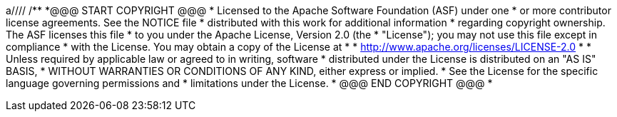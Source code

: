 a////
/**
 *@@@ START COPYRIGHT @@@
 * Licensed to the Apache Software Foundation (ASF) under one
 * or more contributor license agreements.  See the NOTICE file
 * distributed with this work for additional information
 * regarding copyright ownership.  The ASF licenses this file
 * to you under the Apache License, Version 2.0 (the
 * "License"); you may not use this file except in compliance
 * with the License.  You may obtain a copy of the License at
 *
 *     http://www.apache.org/licenses/LICENSE-2.0
 *
 * Unless required by applicable law or agreed to in writing, software
 * distributed under the License is distributed on an "AS IS" BASIS,
 * WITHOUT WARRANTIES OR CONDITIONS OF ANY KIND, either express or implied.
 * See the License for the specific language governing permissions and
 * limitations under the License.
 * @@@ END COPYRIGHT @@@
 * 
////

[[jdbct4]]
= Install JDBC Type-4 Driver

[[jdbct4-installation-requirements]]
== Installation Requirements

The Trafodion JDBC Type 4 Driver requires a Java-enabled platform that supports the Java Development Kit (JDK) 1.7 or higher.

[[jdbct4-java-environment]]
=== Java Environment

The Trafodion JDBC Type 4 Driver requires that a compatible Java version be installed on the client workstation and that the Java path be set to
the correct location. The supported Java version is 1.7 or higher.

NOTE: If you plan to do Java-based development, install the Java Development Kit (JDK) rather than the Java Runtime Environment (JRE).
These examples use JRE.

[[jdbct4-verify-java-version]]
==== Verify Java Version

To display the Java version of the client workstation on the screen, enter:

```
java -version
```

```
C:\> java -version

java version "1.7.0_45" # This is the version you need to check
Java(TM) SE Runtime Environment (build 1.7.0_45-b18)
Java HotSpot(TM) Client VM (build 24.45-b08, mixed mode, sharing)
C:\>
```

The Java version should be *1.7* or higher. If the returned version is not supported, please refer to
<<jdbct4-install-java, Installing a Supported Java Version>> below.

<<<
If you see this message:

```
'java' is not recognized as an internal or external command, operable program or batch file.`
```

It indicates that the Java PATH is not set. Follow one of these sets of instructions, depending on the operating system of your client
workstation:

* <<jdbct4-path-windows, Setting the PATH to a Supported Java Version on Windows>>
* <<jdbct4-path-linux, Setting the PATH to a Supported Java Version on Linux>>

[[jdbct4-install-java]]
==== Install Supported Java Version

The supported Java version is 1.7 or higher. To install one of the supported Java versions on the client workstation,
go to this link: http://www.java.com/en/download

After installing the Java version, proceed with setting the Java path. Follow one of these sets of instructions, depending on the operating
system of your client workstation:

* <<jdbct4-path-windows, Setting the PATH to a Supported Java Version on Windows>>
* <<jdbct4-path-linux, Setting the PATH to a Supported Java Version on Linux>>

[[jdbct4-path-windows]]
==== Set Windows PATH Variable

===== Windows 10

1. Right-clock on the Windows icon on the menu bar. Select *System*.

2. Click on *Advanced System Settings*.

3.  In the *System Properties* dialog box, click the *Advanced* tab.
4.  Click the *Environment Variables* button.
5.  Under *System* variables, select the variable named *Path*, and then click *Edit. . .*:
+
image:{images}/win10_edit_path.jpg[Windows 10 Edit Path Variable]

6.  Click *Browse. . .*. Find the directory where you installed Java and select it.
+
image:{images}/win10_select_java.jpg[image]

7.  Click *OK* to close the browse window. Click *OK* to close the edit window.
8.  Verify that the updated *Path* appears under *System* variables, and click *OK*.
9.  In the *System Properties* dialog box, click *OK* to accept the changes.


===== Windows 8

1.  Open system Right-click the *Computer* icon on your desktop, and then select *Properties*. The *Control Panel > System and Security > System* window
appears.

2. In the left navigation bar, click the *Advanced* system settings link.

3.  In the *System Properties* dialog box, click the *Environment Variables* button.

4.  Under *System* variables, select the variable named *Path*, and then click *Edit*:
+
image:{images}/path2.jpg[image]

5.  Place the cursor at the start of the *Variable* value field and enter the path of the Java bin directory, ending with a semicolon (;):
+
image:{images}/varval2.jpg[image]
+
*Example*
+
```
"C:\Program Files (x86)\Java\jre7\bin";
```
+
NOTE: Check that no space exists after the semicolon (;) in the path. If there are spaces in the directory name, delimit the entire directory
path in double quotes (") before the semicolon.

6.  Click *OK*.
7.  Verify that the updated *Path* appears under *System* variables, and click *OK*.
8.  In the *System Properties* dialog box, click *OK* to accept the changes.

[[jdbct4-path_linux]]
==== Set Linux PATH Variable

1.  Open the user profile (`.profile` or `.bash_profile` for the Bash shell) in the `$HOME` directory.
+
```
cd $HOME
vi .profile
```

2.  In the user profile, set the `PATH` environment variable to include the path of the Java bin 
directory. 
+
```
export PATH=/opt/java1.7/jre/bin:$PATH
```
+
NOTE: Place the path of the Java bin directory before `$PATH`, and check that no space exists after the colon (:) in the path. In the C shell,
use the setenv command instead of export.

3.  To activate the changes, either log out and log in again or execute the user profile.
+
```
. .profile
```

[[jdbct4-install-instructions]]
== Installation Instructions

You download and extract the Trafodion client package using the instructions in <<introduction-download, Download Installation Package>> above.

[[jdbct4-install-driver]]
=== Install JDBC Type-4 Driver

1.  Change the directory to the `clients` subdirectory.
2.  Extract the contents of the `JDBCT4.zip` file by using the unzip command (or the extract function of your compression software):
+
*Example*
+
```
unzip JDBCT4.zip -d $HOME/jdbc
```

The content of the target directory is as follows:

[cols="33%l,30%l,37%",options="header"]
|===
| Installation Folder                | Files                        | Description
| /lib                               | jdbcT4.jar                   | Product JAR file.
| /samples                           | t4jdbc.properties            | Properties file that you can configure for your application environment.
|                                    | README                       | Readme file that explains how to use the common sample set.
| /samples/common                    | sampleUtils.java             | Sample source code for creating, populating, and dropping sample tables.
| /samples/DBMetaSample              | DBMetaSample.java            | Sample source code for getting metadata about the sample tables.
|                                    | README                       | Readme file that explains how to use this sample set.
| /samples/PreparedStatementSample   | PreparedStatementSample.java | Sample code for simple or parameterized SELECT statements that are prepared.
|                                    | README                       | Readme file that explains how to use this sample set.
| /samples/ResultSetSample           | README                       | Readme file that explains how to use this sample set.
|                                    | ResultSetSample.java         | Sample source code for fetching rows from a result set.
| /samples/StatementSample           | README                       | Readme file that explains how to use this sample set.
|                                    | StatementSample.java         | Sample source code for fetching rows from a simple SELECT statement.
|===

[[jdbct4-setup-env]]
== Set Up Client Environment

=== Java Development

If you plan to write and run Java applications that use the Trafodion JDBC Type 4 Driver to connect to a Trafodion database, then set these
environment variables on the client workstation, replacing `_jdk-directory_` with the location of your Java Development Kit and
replacing `_jdbc-installation-directory_` with the name of the directory where you downloaded the JDBC Type 4 driver:

[cols="20%l,40%l,40%l",options="header"]
|===
| Environment Variable | On Windows                                                              | On Linux
| JAVA_HOME            | set JAVA_HOME="_jdk-directory_"^1^                                      | export JAVA_HOME=_jdk-directory_
| PATH                 | set PATH=%PATH%;%JAVA_HOME%\bin                                         | export PATH=$PATH:$JAVA_HOME/bin
| CLASSPATH            | set CLASSPATH=%CLASSPATH%;_jdbc-installation-directory_\lib\jdbcT4.jar; | export CLASSPATH=$CLASSPATH:_jdbc-installation-directory_/lib/jdbcT4.jar:
|===

^1^ Enclose the _jdk-directory_ in quotes to ensure that Windows can find the directory correctly. You can use the `set <variable>` command to verify the setting.

<<<
=== Configure Applications

Edit the `t4jdbc.properties` file in the `samples` folder. Refer to the `README` file in the `samples` folder for instructions.

Set these values for your environment:

* _catalog_: Specify a catalog that exists in the database.
* _schema_: Specify a schema that exists in the database.
* _user_: Specify the name of a user who will be accessing the database.
* _password_: Specify the password of a user who will be accessing the database.
* _url_: Specify this string: _jdbc:t4jdbc://_host-name_:_port-number_/:_

_host-name_ is the IP address or host name of the database platform, and _port-number_ is the location where the 
Trafodion Database Connectivity Service (DCS) is running, which is *23400* by default. See the
http://trafodion.incubator.apache.org/docs/dcs_reference/index.html[Trafodion Database Connectivity Services Reference Guide]
for information about how to configure the DCS port.

*Example*

In this example, Trafodion authentication has not been enabled. Therefore, you can use a dummy
user and password. If authentication is enabled, then use your user and password information.

```
catalog = TRAFODION
schema = SEABASE
user = usr
password = pwd

url = jdbc:t4jdbc://trafodion.host.com:23400/:
```

NOTE: The driver’s class name is `org.trafodion.jdbc.t4.T4Driver`.

<<<
[[jdbct4-test-programs]]
== Test Programs

The `README` file in the `samples` folder provide information for how you build and run sample Java programs.
You can use these programs to verify the setup of the Trafodion JDBC Type-4 driver.
See the <<jdbct4-install-driver, Install JDBC Type-4 Driver>> section above for information on the different
sample programs that are included with the Trafodion JDBC Type-4 driver.

*Example*

Build and run the StatementSample test program to verify the JDBC Type-4 driver installation.

```
C:\Development Tools\Trafodion JDBCT4\samples>cd StatementSample

C:\Development Tools\Trafodion JDBCT4\samples\StatementSample>%JAVA_HOME%\bin\javac -classpath ..\..\lib\jdbcT4.jar *.java ..\common\*.java
Note: ..\common\sampleUtils.java uses or overrides a deprecated API.
Note: Recompile with -Xlint:deprecation for details.
v
C:\Development Tools\Trafodion JDBCT4\samples\StatementSample>%JAVA_HOME%\bin\java -classpath ..\..\lib\jdbcT4.jar;..;. -Dt4jdbc.properties=..\t4jdbc.properties StatementSample
Mar 16, 2016 9:36:54 PM common.sampleUtils getPropertiesConnection
INFO: DriverManager.getConnection(url, props) passed

Inserting TimeStamp

Simple Select

Printing ResultSetMetaData ...
No. of Columns 12
Column 1 Data Type: CHAR Name: C1
Column 2 Data Type: SMALLINT Name: C2
Column 3 Data Type: INTEGER Name: C3
Column 4 Data Type: BIGINT Name: C4
Column 5 Data Type: VARCHAR Name: C5
Column 6 Data Type: NUMERIC Name: C6
Column 7 Data Type: DECIMAL Name: C7
Column 8 Data Type: DATE Name: C8
Column 9 Data Type: TIME Name: C9
Column 10 Data Type: TIMESTAMP Name: C10
Column 11 Data Type: REAL Name: C11
Column 12 Data Type: DOUBLE PRECISION Name: C12

Fetching rows...

Printing Row 1 using getString(), getObject()
Column 1 - Row1                ,Row1
Column 2 - 100,100
Column 3 - 12345678,12345678
Column 4 - 123456789012,123456789012
Column 5 - Selva,Selva
Column 6 - 100.12,100.12
Column 7 - 100.12,100.12
Column 8 - 2000-05-06,2000-05-06
Column 9 - 10:11:12,10:11:12
Column 10 - 2000-05-06 10:11:12.000000,2000-05-06 10:11:12.0
Column 11 - 100.12,100.12
Column 12 - 100.12,100.12

Printing Row 2 using getString(), getObject()
Column 1 - Row2                ,Row2
Column 2 - -100,-100
Column 3 - -12345678,-12345678
Column 4 - -123456789012,-123456789012
Column 5 - Selva,Selva
Column 6 - -100.12,-100.12
Column 7 - -100.12,-100.12
Column 8 - 2000-05-16,2000-05-16
Column 9 - 10:11:12,10:11:12
Column 10 - 2000-05-06 10:11:12.000000,2000-05-06 10:11:12.0
Column 11 - -100.12,-100.12
Column 12 - -100.12,-100.12

Printing Row 3 using getString(), getObject()
Column 1 - TimeStamp           ,TimeStamp
Column 2 - -100,-100
Column 3 - -12345678,-12345678
Column 4 - -123456789012,-123456789012
Column 5 - Selva,Selva
Column 6 - -100.12,-100.12
Column 7 - -100.12,-100.12
Column 8 - 2016-03-16,2016-03-16
Column 9 - 21:37:03,21:37:03
Column 10 - 2016-03-16 21:37:03.053,2016-03-16 21:37:03.053
Column 11 - -100.12,-100.12
Column 12 - -100.12,-100.12

End of Data

C:\Development Tools\Trafodion JDBCT4\samples\StatementSample>
```

<<<
== Uninstall JDBC Type-4 Driver
Run one of these sets of commands to remove the Trafodion JDBC Type 4 Driver:

* On Linux:
+
```
rm -rf <jdbc-installation-directory>
```
+
*Example*
+
```
rm -rf ~/jdbc
```

* On Windows:
+
```
del <jdbc-installation-directory>
rmdir <jdbc-installation-directory>
```
+
<<<
+
*Example*
+
Windows uninstall
+
```
C:\>del /s JDBC
C:\JDBC\, Are you sure (Y/N)? Y
C:\JDBC\install\*, Are you sure (Y/N)? Y
Deleted file - C:\JDBC\install\t4jdbcSanityCheck.class
Deleted file - C:\JDBC\install\t4jdbcUninstall.class
Deleted file - C:\JDBC\install\product.contents
C:\JDBC\lib\*, Are you sure (Y/N)? Y
Deleted file - C:\JDBC\lib\jdbcT4.jar
C:\JDBC\samples\*, Are you sure (Y/N)? Y
Deleted file - C:\JDBC\samples\t4jdbc.properties
Deleted file - C:\JDBC\samples\README
C:\JDBC\samples\common\*, Are you sure (Y/N)? Y
Deleted file - C:\JDBC\samples\common\sampleUtils.java
C:\JDBC\samples\DBMetaSample\*, Are you sure (Y/N)? Y
Deleted file - C:\JDBC\samples\DBMetaSample\DBMetaSample.java
Deleted file - C:\JDBC\samples\DBMetaSample\README
C:\JDBC\samples\PreparedStatementSample\*, Are you sure (Y/N)? Y 
Deleted file - C:\JDBC\samples\PreparedStatementSample\PreparedStatementSample.java
Deleted file - C:\JDBC\samples\PreparedStatementSample\README
C:\JDBC\samples\ResultSetSample\*, Are you sure (Y/N)? Y
Deleted file - C:\JDBC\samples\ResultSetSample\README
Deleted file - C:\JDBC\samples\ResultSetSample\ResultSetSample.java
C:\JDBC\samples\StatementSample\*, Are you sure (Y/N)? Y
Deleted file - C:\JDBC\samples\StatementSample\README
Deleted file - C:\JDBC\samples\StatementSample\StatementSample.java
C:\>rmdir /s JDBC
JDBC, Are you sure (Y/N)? Y
C:\>
```

<<<
== Reinstall JDBC Type-4 Driver

1. Close all applications running on the workstation, except the Web browser.
2. Download and extract the Trafodion client package using the instructions in <<introduction-download, Download Installation Package>> above.
3. Install the new Trafodion JDBC Type-4 driver. See <<jdbct4-install-driver, Install JDBC Type-4 Driver>>.
4. Set up the client environment. Please refer to: <<jdbct4-setup-env, Set Up Client Environment>>.

